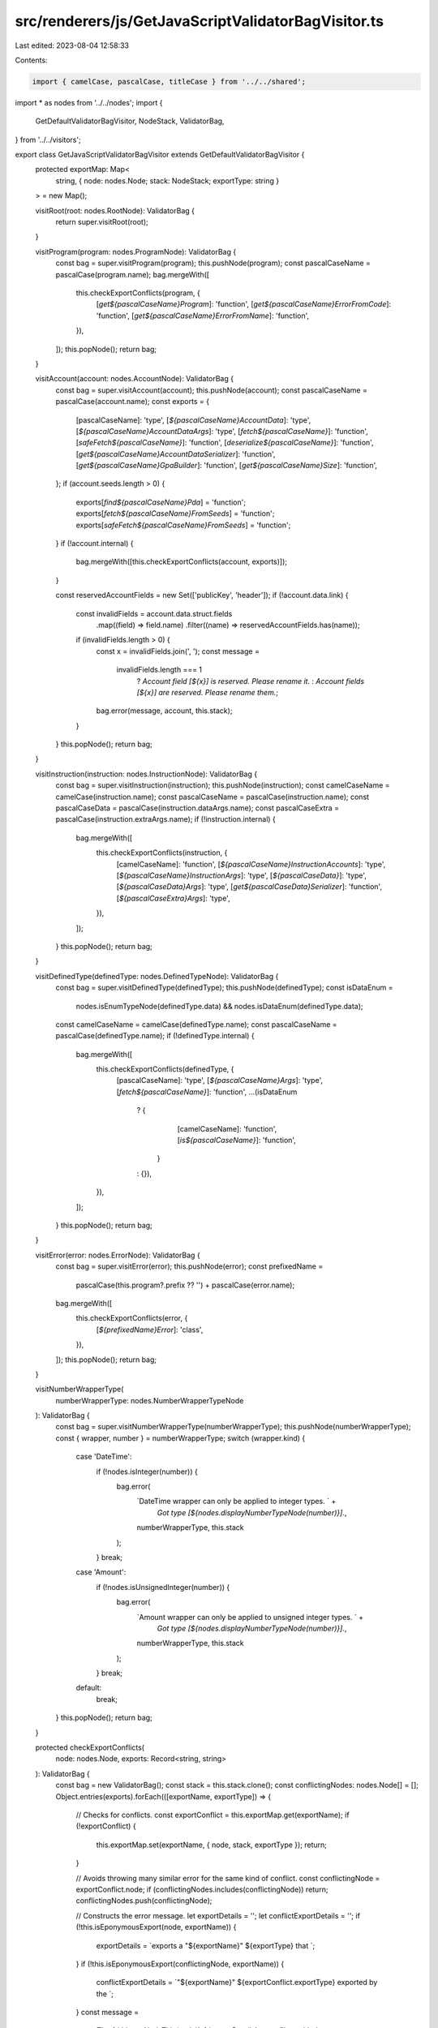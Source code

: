 src/renderers/js/GetJavaScriptValidatorBagVisitor.ts
====================================================

Last edited: 2023-08-04 12:58:33

Contents:

.. code-block:: ts

    import { camelCase, pascalCase, titleCase } from '../../shared';
import * as nodes from '../../nodes';
import {
  GetDefaultValidatorBagVisitor,
  NodeStack,
  ValidatorBag,
} from '../../visitors';

export class GetJavaScriptValidatorBagVisitor extends GetDefaultValidatorBagVisitor {
  protected exportMap: Map<
    string,
    { node: nodes.Node; stack: NodeStack; exportType: string }
  > = new Map();

  visitRoot(root: nodes.RootNode): ValidatorBag {
    return super.visitRoot(root);
  }

  visitProgram(program: nodes.ProgramNode): ValidatorBag {
    const bag = super.visitProgram(program);
    this.pushNode(program);
    const pascalCaseName = pascalCase(program.name);
    bag.mergeWith([
      this.checkExportConflicts(program, {
        [`get${pascalCaseName}Program`]: 'function',
        [`get${pascalCaseName}ErrorFromCode`]: 'function',
        [`get${pascalCaseName}ErrorFromName`]: 'function',
      }),
    ]);
    this.popNode();
    return bag;
  }

  visitAccount(account: nodes.AccountNode): ValidatorBag {
    const bag = super.visitAccount(account);
    this.pushNode(account);
    const pascalCaseName = pascalCase(account.name);
    const exports = {
      [pascalCaseName]: 'type',
      [`${pascalCaseName}AccountData`]: 'type',
      [`${pascalCaseName}AccountDataArgs`]: 'type',
      [`fetch${pascalCaseName}`]: 'function',
      [`safeFetch${pascalCaseName}`]: 'function',
      [`deserialize${pascalCaseName}`]: 'function',
      [`get${pascalCaseName}AccountDataSerializer`]: 'function',
      [`get${pascalCaseName}GpaBuilder`]: 'function',
      [`get${pascalCaseName}Size`]: 'function',
    };
    if (account.seeds.length > 0) {
      exports[`find${pascalCaseName}Pda`] = 'function';
      exports[`fetch${pascalCaseName}FromSeeds`] = 'function';
      exports[`safeFetch${pascalCaseName}FromSeeds`] = 'function';
    }
    if (!account.internal) {
      bag.mergeWith([this.checkExportConflicts(account, exports)]);
    }

    const reservedAccountFields = new Set(['publicKey', 'header']);
    if (!account.data.link) {
      const invalidFields = account.data.struct.fields
        .map((field) => field.name)
        .filter((name) => reservedAccountFields.has(name));
      if (invalidFields.length > 0) {
        const x = invalidFields.join(', ');
        const message =
          invalidFields.length === 1
            ? `Account field [${x}] is reserved. Please rename it.`
            : `Account fields [${x}] are reserved. Please rename them.`;
        bag.error(message, account, this.stack);
      }
    }
    this.popNode();
    return bag;
  }

  visitInstruction(instruction: nodes.InstructionNode): ValidatorBag {
    const bag = super.visitInstruction(instruction);
    this.pushNode(instruction);
    const camelCaseName = camelCase(instruction.name);
    const pascalCaseName = pascalCase(instruction.name);
    const pascalCaseData = pascalCase(instruction.dataArgs.name);
    const pascalCaseExtra = pascalCase(instruction.extraArgs.name);
    if (!instruction.internal) {
      bag.mergeWith([
        this.checkExportConflicts(instruction, {
          [camelCaseName]: 'function',
          [`${pascalCaseName}InstructionAccounts`]: 'type',
          [`${pascalCaseName}InstructionArgs`]: 'type',
          [`${pascalCaseData}`]: 'type',
          [`${pascalCaseData}Args`]: 'type',
          [`get${pascalCaseData}Serializer`]: 'function',
          [`${pascalCaseExtra}Args`]: 'type',
        }),
      ]);
    }
    this.popNode();
    return bag;
  }

  visitDefinedType(definedType: nodes.DefinedTypeNode): ValidatorBag {
    const bag = super.visitDefinedType(definedType);
    this.pushNode(definedType);
    const isDataEnum =
      nodes.isEnumTypeNode(definedType.data) &&
      nodes.isDataEnum(definedType.data);
    const camelCaseName = camelCase(definedType.name);
    const pascalCaseName = pascalCase(definedType.name);
    if (!definedType.internal) {
      bag.mergeWith([
        this.checkExportConflicts(definedType, {
          [pascalCaseName]: 'type',
          [`${pascalCaseName}Args`]: 'type',
          [`fetch${pascalCaseName}`]: 'function',
          ...(isDataEnum
            ? {
                [camelCaseName]: 'function',
                [`is${pascalCaseName}`]: 'function',
              }
            : {}),
        }),
      ]);
    }
    this.popNode();
    return bag;
  }

  visitError(error: nodes.ErrorNode): ValidatorBag {
    const bag = super.visitError(error);
    this.pushNode(error);
    const prefixedName =
      pascalCase(this.program?.prefix ?? '') + pascalCase(error.name);
    bag.mergeWith([
      this.checkExportConflicts(error, {
        [`${prefixedName}Error`]: 'class',
      }),
    ]);
    this.popNode();
    return bag;
  }

  visitNumberWrapperType(
    numberWrapperType: nodes.NumberWrapperTypeNode
  ): ValidatorBag {
    const bag = super.visitNumberWrapperType(numberWrapperType);
    this.pushNode(numberWrapperType);
    const { wrapper, number } = numberWrapperType;
    switch (wrapper.kind) {
      case 'DateTime':
        if (!nodes.isInteger(number)) {
          bag.error(
            `DateTime wrapper can only be applied to integer types. ` +
              `Got type [${nodes.displayNumberTypeNode(number)}].`,
            numberWrapperType,
            this.stack
          );
        }
        break;
      case 'Amount':
        if (!nodes.isUnsignedInteger(number)) {
          bag.error(
            `Amount wrapper can only be applied to unsigned integer types. ` +
              `Got type [${nodes.displayNumberTypeNode(number)}].`,
            numberWrapperType,
            this.stack
          );
        }
        break;
      default:
        break;
    }
    this.popNode();
    return bag;
  }

  protected checkExportConflicts(
    node: nodes.Node,
    exports: Record<string, string>
  ): ValidatorBag {
    const bag = new ValidatorBag();
    const stack = this.stack.clone();
    const conflictingNodes: nodes.Node[] = [];
    Object.entries(exports).forEach(([exportName, exportType]) => {
      // Checks for conflicts.
      const exportConflict = this.exportMap.get(exportName);
      if (!exportConflict) {
        this.exportMap.set(exportName, { node, stack, exportType });
        return;
      }

      // Avoids throwing many similar error for the same kind of conflict.
      const conflictingNode = exportConflict.node;
      if (conflictingNodes.includes(conflictingNode)) return;
      conflictingNodes.push(conflictingNode);

      // Constructs the error message.
      let exportDetails = '';
      let conflictExportDetails = '';
      if (!this.isEponymousExport(node, exportName)) {
        exportDetails = `exports a "${exportName}" ${exportType} that `;
      }
      if (!this.isEponymousExport(conflictingNode, exportName)) {
        conflictExportDetails = `"${exportName}" ${exportConflict.exportType} exported by the `;
      }
      const message =
        `The ${this.getNodeTitle(node)} ${exportDetails}` +
        `conflicts with the ${conflictExportDetails}` +
        `${this.getNodeTitle(conflictingNode)}.\n` +
        `|> Conflicting stack: ${exportConflict.stack}.`;
      bag.error(message, node, stack);
    });
    return bag;
  }

  protected isEponymousExport(node: nodes.Node, exportName: string): boolean {
    return exportName === ('name' in node ? node.name : '');
  }

  protected getNodeTitle(node: nodes.Node): string {
    const name = 'name' in node ? node.name : '';
    const type = titleCase(node.kind.slice(0, -4)).toLowerCase();
    return `"${name}" ${type}`;
  }
}



